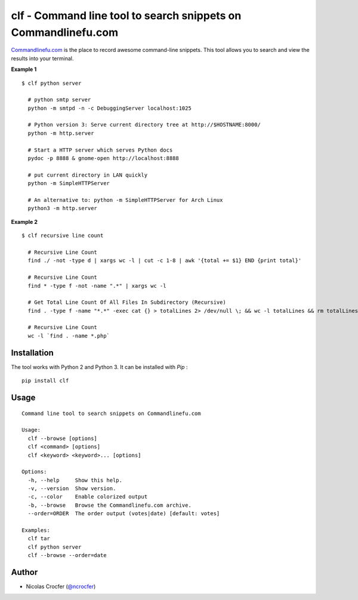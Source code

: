 clf - Command line tool to search snippets on Commandlinefu.com
===============================================================

`Commandlinefu.com <http://www.commandlinefu.com/>`_ is the place to record awesome command-line snippets. This tool allows you to search and view the results into your terminal.

**Example 1**

::

    $ clf python server

      # python smtp server
      python -m smtpd -n -c DebuggingServer localhost:1025

      # Python version 3: Serve current directory tree at http://$HOSTNAME:8000/
      python -m http.server

      # Start a HTTP server which serves Python docs
      pydoc -p 8888 & gnome-open http://localhost:8888

      # put current directory in LAN quickly
      python -m SimpleHTTPServer

      # An alternative to: python -m SimpleHTTPServer for Arch Linux
      python3 -m http.server

**Example 2**

::

    $ clf recursive line count

      # Recursive Line Count
      find ./ -not -type d | xargs wc -l | cut -c 1-8 | awk '{total += $1} END {print total}'

      # Recursive Line Count
      find * -type f -not -name ".*" | xargs wc -l

      # Get Total Line Count Of All Files In Subdirectory (Recursive)
      find . -type f -name "*.*" -exec cat {} > totalLines 2> /dev/null \; && wc -l totalLines && rm totalLines

      # Recursive Line Count
      wc -l `find . -name *.php`

Installation
------------

The tool works with Python 2 and Python 3. It can be installed with `Pip` :

::

    pip install clf

Usage
-----

::

    Command line tool to search snippets on Commandlinefu.com

    Usage:
      clf --browse [options]
      clf <command> [options]
      clf <keyword> <keyword>... [options]

    Options:
      -h, --help     Show this help.
      -v, --version  Show version.
      -c, --color    Enable colorized output
      -b, --browse   Browse the Commandlinefu.com archive.
      --order=ORDER  The order output (votes|date) [default: votes]

    Examples:
      clf tar
      clf python server
      clf --browse --order=date

Author
------

-  Nicolas Crocfer (`@ncrocfer <http://twitter.com/ncrocfer>`_)
